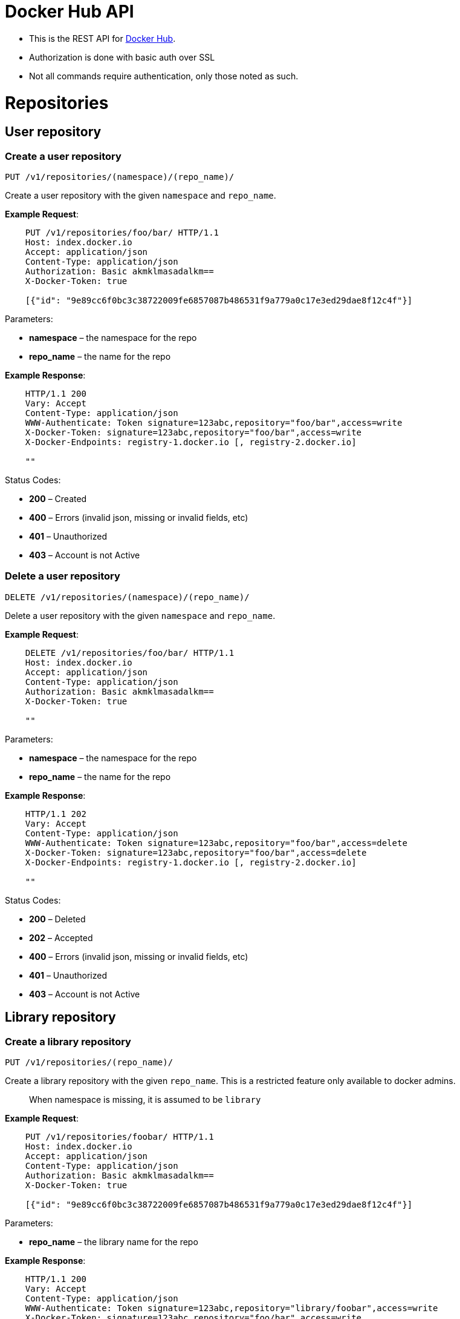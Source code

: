 = Docker Hub API

* This is the REST API for https://hub.docker.com[Docker Hub].
* Authorization is done with basic auth over SSL
* Not all commands require authentication, only those noted as such.

= Repositories

== User repository

=== Create a user repository

`PUT /v1/repositories/(namespace)/(repo_name)/`

Create a user repository with the given `namespace` and `repo_name`.

*Example Request*:

----
    PUT /v1/repositories/foo/bar/ HTTP/1.1
    Host: index.docker.io
    Accept: application/json
    Content-Type: application/json
    Authorization: Basic akmklmasadalkm==
    X-Docker-Token: true

    [{"id": "9e89cc6f0bc3c38722009fe6857087b486531f9a779a0c17e3ed29dae8f12c4f"}]
----

Parameters:

* *namespace* – the namespace for the repo
* *repo_name* – the name for the repo

*Example Response*:

----
    HTTP/1.1 200
    Vary: Accept
    Content-Type: application/json
    WWW-Authenticate: Token signature=123abc,repository="foo/bar",access=write
    X-Docker-Token: signature=123abc,repository="foo/bar",access=write
    X-Docker-Endpoints: registry-1.docker.io [, registry-2.docker.io]

    ""
----

Status Codes:

* *200* – Created
* *400* – Errors (invalid json, missing or invalid fields, etc)
* *401* – Unauthorized
* *403* – Account is not Active

=== Delete a user repository

`DELETE /v1/repositories/(namespace)/(repo_name)/`

Delete a user repository with the given `namespace` and `repo_name`.

*Example Request*:

----
    DELETE /v1/repositories/foo/bar/ HTTP/1.1
    Host: index.docker.io
    Accept: application/json
    Content-Type: application/json
    Authorization: Basic akmklmasadalkm==
    X-Docker-Token: true

    ""
----

Parameters:

* *namespace* – the namespace for the repo
* *repo_name* – the name for the repo

*Example Response*:

----
    HTTP/1.1 202
    Vary: Accept
    Content-Type: application/json
    WWW-Authenticate: Token signature=123abc,repository="foo/bar",access=delete
    X-Docker-Token: signature=123abc,repository="foo/bar",access=delete
    X-Docker-Endpoints: registry-1.docker.io [, registry-2.docker.io]

    ""
----

Status Codes:

* *200* – Deleted
* *202* – Accepted
* *400* – Errors (invalid json, missing or invalid fields, etc)
* *401* – Unauthorized
* *403* – Account is not Active

== Library repository

=== Create a library repository

`PUT /v1/repositories/(repo_name)/`

Create a library repository with the given `repo_name`.
This is a restricted feature only available to docker admins.

____

When namespace is missing, it is assumed to be `library`

____

*Example Request*:

----
    PUT /v1/repositories/foobar/ HTTP/1.1
    Host: index.docker.io
    Accept: application/json
    Content-Type: application/json
    Authorization: Basic akmklmasadalkm==
    X-Docker-Token: true

    [{"id": "9e89cc6f0bc3c38722009fe6857087b486531f9a779a0c17e3ed29dae8f12c4f"}]
----

Parameters:

* *repo_name* – the library name for the repo

*Example Response*:

----
    HTTP/1.1 200
    Vary: Accept
    Content-Type: application/json
    WWW-Authenticate: Token signature=123abc,repository="library/foobar",access=write
    X-Docker-Token: signature=123abc,repository="foo/bar",access=write
    X-Docker-Endpoints: registry-1.docker.io [, registry-2.docker.io]

    ""
----

Status Codes:

* *200* – Created
* *400* – Errors (invalid json, missing or invalid fields, etc)
* *401* – Unauthorized
* *403* – Account is not Active

=== Delete a library repository

`DELETE /v1/repositories/(repo_name)/`

Delete a library repository with the given `repo_name`.
This is a restricted feature only available to docker admins.

____

When namespace is missing, it is assumed to be `library`

____

*Example Request*:

----
    DELETE /v1/repositories/foobar/ HTTP/1.1
    Host: index.docker.io
    Accept: application/json
    Content-Type: application/json
    Authorization: Basic akmklmasadalkm==
    X-Docker-Token: true

    ""
----

Parameters:

* *repo_name* – the library name for the repo

*Example Response*:

----
    HTTP/1.1 202
    Vary: Accept
    Content-Type: application/json
    WWW-Authenticate: Token signature=123abc,repository="library/foobar",access=delete
    X-Docker-Token: signature=123abc,repository="foo/bar",access=delete
    X-Docker-Endpoints: registry-1.docker.io [, registry-2.docker.io]

    ""
----

Status Codes:

* *200* – Deleted
* *202* – Accepted
* *400* – Errors (invalid json, missing or invalid fields, etc)
* *401* – Unauthorized
* *403* – Account is not Active

= Repository images

== User repository images

=== Update user repository images

`PUT /v1/repositories/(namespace)/(repo_name)/images`

Update the images for a user repo.

*Example Request*:

----
    PUT /v1/repositories/foo/bar/images HTTP/1.1
    Host: index.docker.io
    Accept: application/json
    Content-Type: application/json
    Authorization: Basic akmklmasadalkm==

    [{"id": "9e89cc6f0bc3c38722009fe6857087b486531f9a779a0c17e3ed29dae8f12c4f",
    "checksum": "b486531f9a779a0c17e3ed29dae8f12c4f9e89cc6f0bc3c38722009fe6857087"}]
----

Parameters:

* *namespace* – the namespace for the repo
* *repo_name* – the name for the repo

*Example Response*:

----
    HTTP/1.1 204
    Vary: Accept
    Content-Type: application/json

    ""
----

Status Codes:

* *204* – Created
* *400* – Errors (invalid json, missing or invalid fields, etc)
* *401* – Unauthorized
* *403* – Account is not Active or permission denied

=== List user repository images

`GET /v1/repositories/(namespace)/(repo_name)/images`

Get the images for a user repo.

*Example Request*:

----
    GET /v1/repositories/foo/bar/images HTTP/1.1
    Host: index.docker.io
    Accept: application/json
----

Parameters:

* *namespace* – the namespace for the repo
* *repo_name* – the name for the repo

*Example Response*:

----
    HTTP/1.1 200
    Vary: Accept
    Content-Type: application/json

    [{"id": "9e89cc6f0bc3c38722009fe6857087b486531f9a779a0c17e3ed29dae8f12c4f",
    "checksum": "b486531f9a779a0c17e3ed29dae8f12c4f9e89cc6f0bc3c38722009fe6857087"},
    {"id": "ertwetewtwe38722009fe6857087b486531f9a779a0c1dfddgfgsdgdsgds",
    "checksum": "34t23f23fc17e3ed29dae8f12c4f9e89cc6f0bsdfgfsdgdsgdsgerwgew"}]
----

Status Codes:

* *200* – OK
* *404* – Not found

== Library repository images

=== Update library repository images

`PUT /v1/repositories/(repo_name)/images`

Update the images for a library repo.

*Example Request*:

----
    PUT /v1/repositories/foobar/images HTTP/1.1
    Host: index.docker.io
    Accept: application/json
    Content-Type: application/json
    Authorization: Basic akmklmasadalkm==

    [{"id": "9e89cc6f0bc3c38722009fe6857087b486531f9a779a0c17e3ed29dae8f12c4f",
    "checksum": "b486531f9a779a0c17e3ed29dae8f12c4f9e89cc6f0bc3c38722009fe6857087"}]
----

Parameters:

* *repo_name* – the library name for the repo

*Example Response*:

----
    HTTP/1.1 204
    Vary: Accept
    Content-Type: application/json

    ""
----

Status Codes:

* *204* – Created
* *400* – Errors (invalid json, missing or invalid fields, etc)
* *401* – Unauthorized
* *403* – Account is not Active or permission denied

=== List library repository images

`GET /v1/repositories/(repo_name)/images`

Get the images for a library repo.

*Example Request*:

----
    GET /v1/repositories/foobar/images HTTP/1.1
    Host: index.docker.io
    Accept: application/json
----

Parameters:

* *repo_name* – the library name for the repo

*Example Response*:

----
    HTTP/1.1 200
    Vary: Accept
    Content-Type: application/json

    [{"id": "9e89cc6f0bc3c38722009fe6857087b486531f9a779a0c17e3ed29dae8f12c4f",
    "checksum": "b486531f9a779a0c17e3ed29dae8f12c4f9e89cc6f0bc3c38722009fe6857087"},
    {"id": "ertwetewtwe38722009fe6857087b486531f9a779a0c1dfddgfgsdgdsgds",
    "checksum": "34t23f23fc17e3ed29dae8f12c4f9e89cc6f0bsdfgfsdgdsgdsgerwgew"}]
----

Status Codes:

* *200* – OK
* *404* – Not found

= Repository authorization

== Library repository

=== Authorize a token for a library

`PUT /v1/repositories/(repo_name)/auth`

Authorize a token for a library repo

*Example Request*:

----
    PUT /v1/repositories/foobar/auth HTTP/1.1
    Host: index.docker.io
    Accept: application/json
    Authorization: Token signature=123abc,repository="library/foobar",access=write
----

Parameters:

* *repo_name* – the library name for the repo

*Example Response*:

----
    HTTP/1.1 200
    Vary: Accept
    Content-Type: application/json

    "OK"
----

Status Codes:

* *200* – OK
* *403* – Permission denied
* *404* – Not found

== User repository

=== Authorize a token for a user repository

`PUT /v1/repositories/(namespace)/(repo_name)/auth`

Authorize a token for a user repo

*Example Request*:

----
    PUT /v1/repositories/foo/bar/auth HTTP/1.1
    Host: index.docker.io
    Accept: application/json
    Authorization: Token signature=123abc,repository="foo/bar",access=write
----

Parameters:

* *namespace* – the namespace for the repo
* *repo_name* – the name for the repo

*Example Response*:

----
    HTTP/1.1 200
    Vary: Accept
    Content-Type: application/json

    "OK"
----

Status Codes:

* *200* – OK
* *403* – Permission denied
* *404* – Not found

== Users

=== User login

`GET /v1/users/`

If you want to check your login, you can try this endpoint

*Example Request*:

----
    GET /v1/users/ HTTP/1.1
    Host: index.docker.io
    Accept: application/json
    Authorization: Basic akmklmasadalkm==
----

*Example Response*:

----
    HTTP/1.1 200 OK
    Vary: Accept
    Content-Type: application/json

    OK
----

Status Codes:

* *200* – no error
* *401* – Unauthorized
* *403* – Account is not Active

=== User register

`POST /v1/users/`

Registering a new account.

*Example request*:

----
    POST /v1/users/ HTTP/1.1
    Host: index.docker.io
    Accept: application/json
    Content-Type: application/json

    {"email": "sam@docker.com",
     "password": "toto42",
     "username": "foobar"}
----

Json Parameters:

* *email* – valid email address, that needs to be confirmed
* *username* – min 4 character, max 30 characters, must match
 the regular expression [a-z0-9_].
* *password* – min 5 characters

*Example Response*:

----
    HTTP/1.1 201 OK
    Vary: Accept
    Content-Type: application/json

    "User Created"
----

Status Codes:

* *201* – User Created
* *400* – Errors (invalid json, missing or invalid fields, etc)

=== Update user

`PUT /v1/users/(username)/`

Change a password or email address for given user. If you pass in an
email, it will add it to your account, it will not remove the old
one. Passwords will be updated.

It is up to the client to verify that that password that is sent is
the one that they want. Common approach is to have them type it
twice.

*Example Request*:

----
    PUT /v1/users/fakeuser/ HTTP/1.1
    Host: index.docker.io
    Accept: application/json
    Content-Type: application/json
    Authorization: Basic akmklmasadalkm==

    {"email": "sam@docker.com",
     "password": "toto42"}
----

Parameters:

* *username* – username for the person you want to update

*Example Response*:

----
    HTTP/1.1 204
    Vary: Accept
    Content-Type: application/json

    ""
----

Status Codes:

* *204* – User Updated
* *400* – Errors (invalid json, missing or invalid fields, etc)
* *401* – Unauthorized
* *403* – Account is not Active
* *404* – User not found